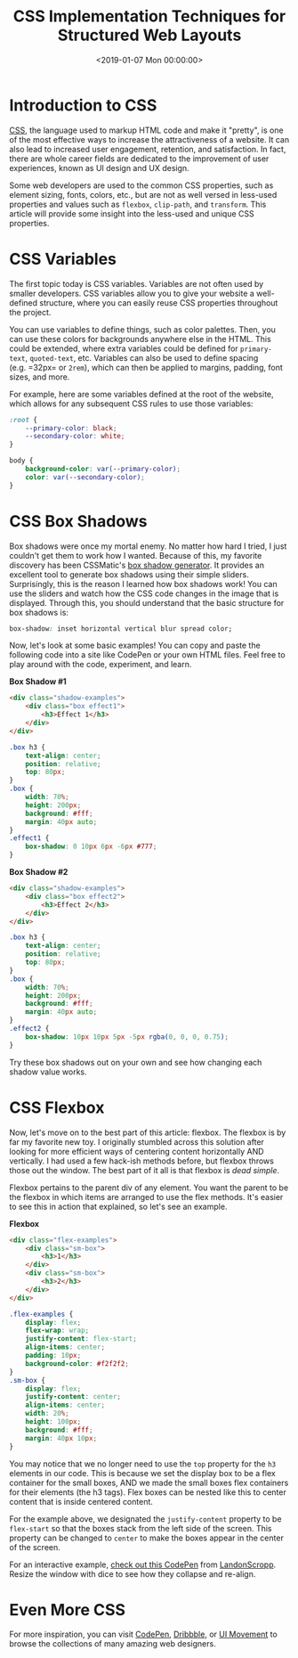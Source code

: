 #+date:        <2019-01-07 Mon 00:00:00>
#+title:       CSS Implementation Techniques for Structured Web Layouts
#+description: Practical guide on applying CSS rules and constructs such as flexbox, box shadows, and variable usage to achieve standard web styling and layout objectives.
#+slug:        useful-css
#+filetags:    :css:web-design:tips:

* Introduction to CSS

[[https://en.wikipedia.org/wiki/CSS][CSS]], the language used to markup HTML code and make it "pretty", is one of the
most effective ways to increase the attractiveness of a website. It can also
lead to increased user engagement, retention, and satisfaction. In fact, there
are whole career fields are dedicated to the improvement of user experiences,
known as UI design and UX design.

Some web developers are used to the common CSS properties, such as element
sizing, fonts, colors, etc., but are not as well versed in less-used properties
and values such as =flexbox=, =clip-path=, and =transform=. This article will
provide some insight into the less-used and unique CSS properties.

* CSS Variables

The first topic today is CSS variables. Variables are not often used by smaller
developers. CSS variables allow you to give your website a well-defined
structure, where you can easily reuse CSS properties throughout the project.

You can use variables to define things, such as color palettes. Then, you can
use these colors for backgrounds anywhere else in the HTML. This could be
extended, where extra variables could be defined for =primary-text=,
=quoted-text=, etc. Variables can also be used to define spacing (e.g. =32px= or
=2rem=), which can then be applied to margins, padding, font sizes, and more.

For example, here are some variables defined at the root of the website, which
allows for any subsequent CSS rules to use those variables:

#+begin_src css
:root {
    --primary-color: black;
    --secondary-color: white;
}

body {
    background-color: var(--primary-color);
    color: var(--secondary-color);
}
#+end_src

* CSS Box Shadows

Box shadows were once my mortal enemy. No matter how hard I tried, I just
couldn't get them to work how I wanted. Because of this, my favorite discovery
has been CSSMatic's [[https://www.cssmatic.com/box-shadow][box shadow generator]]. It provides an excellent tool to
generate box shadows using their simple sliders. Surprisingly, this is the
reason I learned how box shadows work! You can use the sliders and watch how the
CSS code changes in the image that is displayed. Through this, you should
understand that the basic structure for box shadows is:

#+begin_src css
box-shadow: inset horizontal vertical blur spread color;
#+end_src

Now, let's look at some basic examples! You can copy and paste the following
code into a site like CodePen or your own HTML files. Feel free to play around
with the code, experiment, and learn.

*Box Shadow #1*

#+begin_src html
<div class="shadow-examples">
    <div class="box effect1">
        <h3>Effect 1</h3>
    </div>
</div>
#+end_src

#+begin_src css
.box h3 {
    text-align: center;
    position: relative;
    top: 80px;
}
.box {
    width: 70%;
    height: 200px;
    background: #fff;
    margin: 40px auto;
}
.effect1 {
    box-shadow: 0 10px 6px -6px #777;
}
#+end_src

*Box Shadow #2*

#+begin_src html
<div class="shadow-examples">
    <div class="box effect2">
        <h3>Effect 2</h3>
    </div>
</div>
#+end_src

#+begin_src css
.box h3 {
    text-align: center;
    position: relative;
    top: 80px;
}
.box {
    width: 70%;
    height: 200px;
    background: #fff;
    margin: 40px auto;
}
.effect2 {
    box-shadow: 10px 10px 5px -5px rgba(0, 0, 0, 0.75);
}
#+end_src

Try these box shadows out on your own and see how changing each shadow value
works.

* CSS Flexbox

Now, let's move on to the best part of this article: flexbox. The flexbox is by
far my favorite new toy. I originally stumbled across this solution after
looking for more efficient ways of centering content horizontally AND
vertically. I had used a few hack-ish methods before, but flexbox throws those
out the window. The best part of it all is that flexbox is /dead simple/.

Flexbox pertains to the parent div of any element. You want the parent to be the
flexbox in which items are arranged to use the flex methods. It's easier to see
this in action that explained, so let's see an example.

*Flexbox*

#+begin_src html
<div class="flex-examples">
    <div class="sm-box">
        <h3>1</h3>
    </div>
    <div class="sm-box">
        <h3>2</h3>
    </div>
</div>
#+end_src

#+begin_src css
.flex-examples {
    display: flex;
    flex-wrap: wrap;
    justify-content: flex-start;
    align-items: center;
    padding: 10px;
    background-color: #f2f2f2;
}
.sm-box {
    display: flex;
    justify-content: center;
    align-items: center;
    width: 20%;
    height: 100px;
    background: #fff;
    margin: 40px 10px;
}
#+end_src

You may notice that we no longer need to use the =top= property for the =h3=
elements in our code. This is because we set the display box to be a flex
container for the small boxes, AND we made the small boxes flex containers for
their elements (the h3 tags). Flex boxes can be nested like this to center
content that is inside centered content.

For the example above, we designated the =justify-content= property to be
=flex-start= so that the boxes stack from the left side of the screen. This
property can be changed to =center= to make the boxes appear in the center of
the screen.

For an interactive example, [[https://codepen.io/LandonSchropp/pen/KpzzGo][check out this CodePen]] from [[https://codepen.io/LandonSchropp/][LandonScropp]]. Resize the
window with dice to see how they collapse and re-align.

* Even More CSS

For more inspiration, you can visit [[https://www.codepen.io][CodePen]], [[https://dribbble.com][Dribbble]], or [[https://uimovement.com][UI Movement]] to browse
the collections of many amazing web designers.
